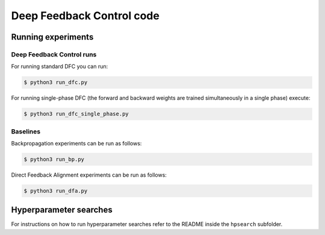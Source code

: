 Deep Feedback Control code
==========================

Running experiments
-------------------

Deep Feedback Control runs
^^^^^^^^^^^^^^^^^^^^^^^^^^

For running standard DFC you can run:

.. code-block:: console

    $ python3 run_dfc.py

For running single-phase DFC (the forward and backward weights are trained simultaneously in a single phase) execute:

.. code-block:: console

    $ python3 run_dfc_single_phase.py

Baselines
^^^^^^^^^

Backpropagation experiments can be run as follows:

.. code-block:: console

    $ python3 run_bp.py

Direct Feedback Alignment experiments can be run as follows:

.. code-block:: console

    $ python3 run_dfa.py

Hyperparameter searches
-----------------------

For instructions on how to run hyperparameter searches refer to the README inside the ``hpsearch`` subfolder.
